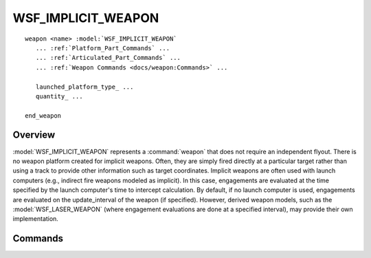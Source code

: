 .. ****************************************************************************
.. CUI
..
.. The Advanced Framework for Simulation, Integration, and Modeling (AFSIM)
..
.. The use, dissemination or disclosure of data in this file is subject to
.. limitation or restriction. See accompanying README and LICENSE for details.
.. ****************************************************************************

WSF_IMPLICIT_WEAPON
-------------------

.. model:: weapon WSF_IMPLICIT_WEAPON

.. parsed-literal::

   weapon <name> :model:`WSF_IMPLICIT_WEAPON`
      ... :ref:`Platform_Part_Commands` ...
      ... :ref:`Articulated_Part_Commands` ...
      ... :ref:`Weapon Commands <docs/weapon:Commands>` ...

      launched_platform_type_ ...
      quantity_ ...

   end_weapon

Overview
========

:model:`WSF_IMPLICIT_WEAPON` represents a :command:`weapon` that does not require an independent flyout.  There is no weapon
platform created for implicit weapons.  Often, they are simply fired directly at a particular target rather than using
a track to provide other information such as target coordinates.
Implicit weapons are often used with launch computers (e.g., indirect fire weapons modeled as implicit).
In this case, engagements are evaluated at the time specified by the launch computer's time to
intercept calculation.  By default, if no launch computer is used, engagements are evaluated on the update_interval of
the weapon (if specified).  However, derived weapon models, such as the :model:`WSF_LASER_WEAPON` (where engagement
evaluations are done at a specified interval), may provide their own implementation.

Commands
========

.. command:: launched_platform_type <string-reference>

   As documented in :command:`WSF_EXPLICIT_WEAPON<WSF_EXPLICIT_WEAPON.launched_platform_type>`, this command specifies the type of platform to be created when a weapon of
   this type is launched.  Although implicit weapons do not create new platforms, this command may be required if the implicit
   weapon uses a launch computer.  Launch computer documentation will list this requirement if applicable.

   **Default:** No default. Must be specified if required.

.. command:: quantity <real-reference>

   This command is identical to :command:`weapon.quantity`; however, the default value for implicit weapons is different.

   **Default:** Value of :command:`weapon.maximum_quantity`
